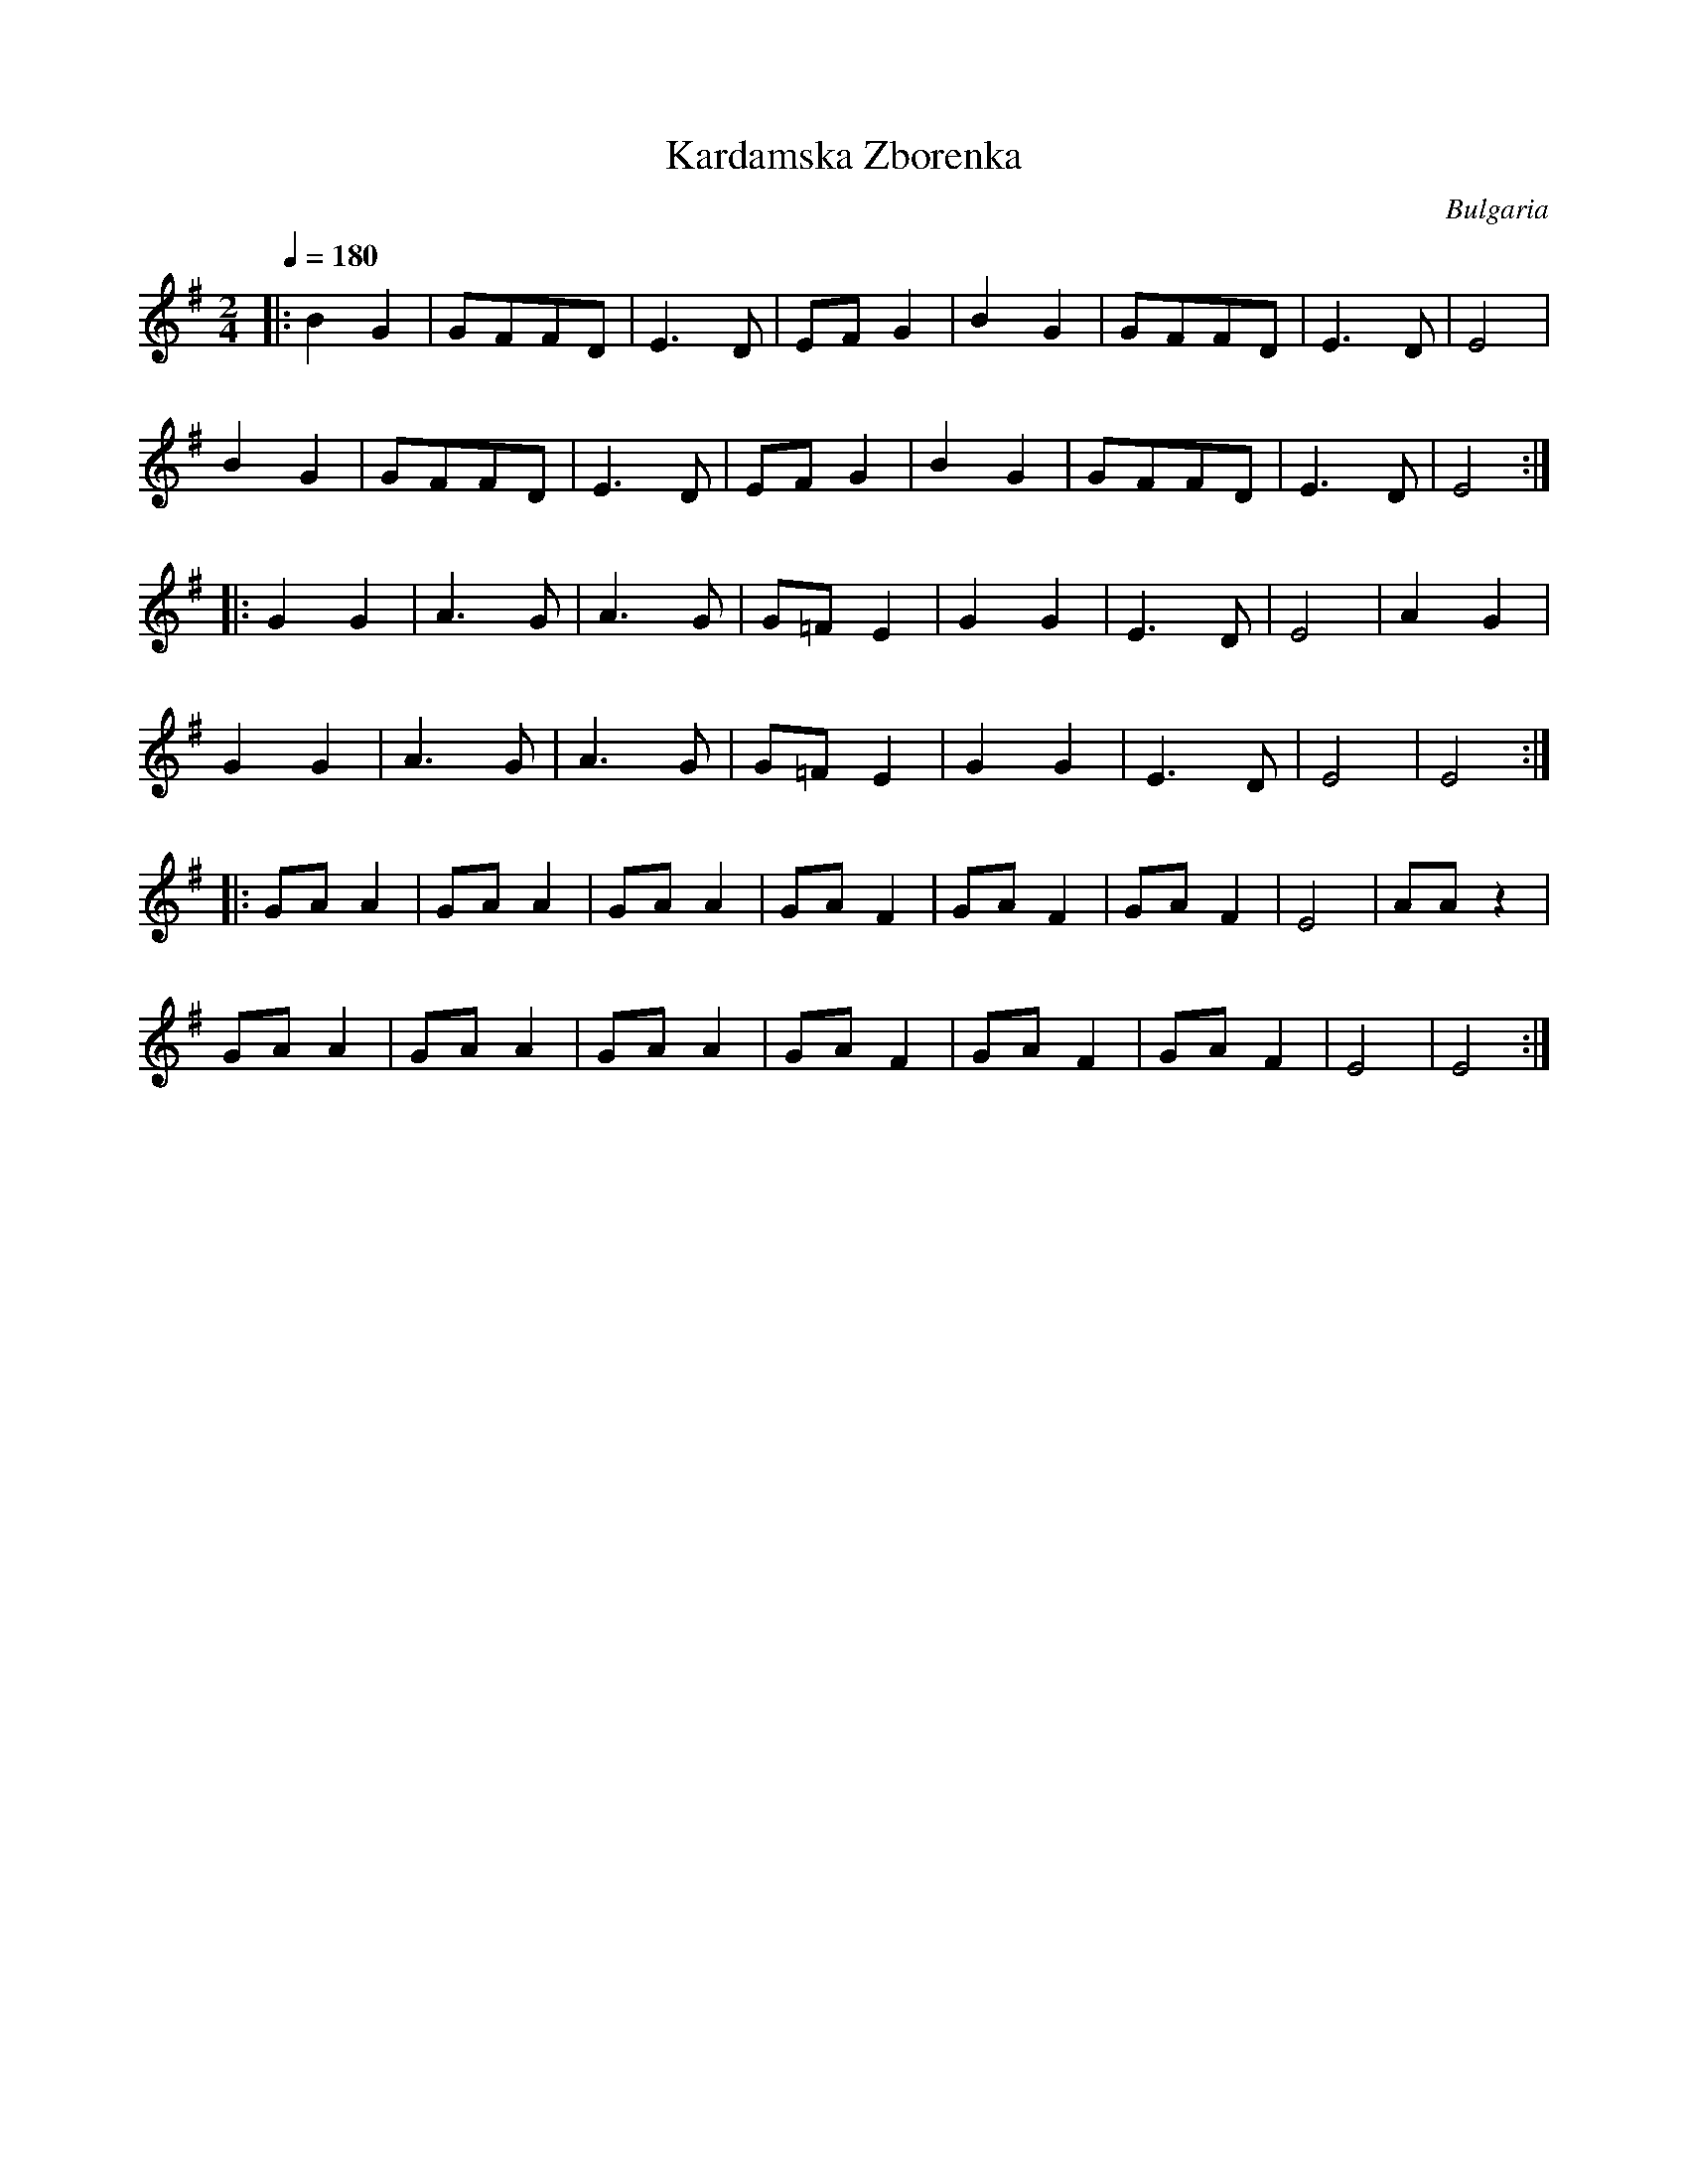 X:460
T: Kardamska Zborenka
O: Bulgaria
F: http://www.youtube.com/watch?v=qZINL35UrLs
M: 2/4
L: 1/8
K: Em
Q:1/4=180
%%MIDI program 21
%%MIDI drum dzzzdzzz 61 60 50 60
%%MIDI drumon
|:B2 G2|GFFD|E3D|EFG2|\
B2 G2|GFFD|E3D|E4|
B2 G2|GFFD|E3D|EFG2|\
B2 G2|GFFD|E3D|E4::
G2 G2|A3G|A3G|G=FE2|\
G2 G2|E3D|E4|A2G2|
G2 G2|A3G|A3G|G=FE2|\
G2 G2|E3D|E4|E4::
GA A2|GA A2|GA A2|GA F2|\
GA F2|GA F2|E4|AAz2|
GA A2|GA A2|GA A2|GA F2|\
GA F2|GA F2|E4|E4:|
